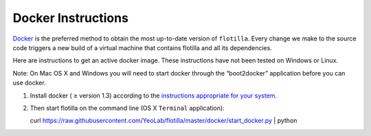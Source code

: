 Docker Instructions
===================


`Docker <https://www.docker.com/whatisdocker/>`__ is the preferred
method to obtain the most up-to-date version of ``flotilla``. Every
change we make to the source code triggers a new build of a virtual
machine that contains flotilla and all its dependencies.

Here are instructions to get an active docker image. These instructions
have not been tested on Windows or Linux.

Note: On Mac OS X and Windows you will need to start docker through the
“boot2docker” application before you can use docker.

1. Install docker ( ≥ version 1.3) according to the `instructions
   appropriate for your
   system <https://docs.docker.com/installation/#installation>`__.
2. Then start flotilla on the command line (OS X ``Terminal``
   application):

   curl https://raw.githubusercontent.com/YeoLab/flotilla/master/docker/start_docker.py | python
